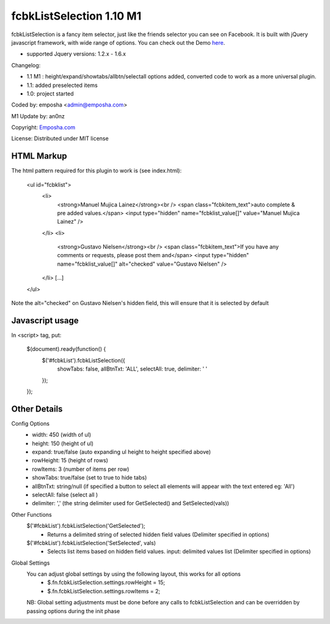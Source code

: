 =======================
 fcbkListSelection 1.10 M1
=======================
fcbkListSelection is a fancy item selector, just like the friends selector you can see on Facebook.
It is built with jQuery javascript framework, with wide range of options.
You can check out the Demo `here <http://www.emposha.com/demo/fcbklistselection/>`_.

- supported Jquery versions: 1.2.x - 1.6.x
 
Changelog:

- 1.1 M1 : height/expand/showtabs/allbtn/selectall options added, converted code to work as a more universal plugin.
- 1.1: added preselected items
- 1.0: project started

Coded by: emposha <admin@emposha.com>

M1 Update by: an0nz

Copyright: `Emposha.com <http://www.emposha.com>`_

License: Distributed under MIT license


-----------
HTML Markup
-----------

The html pattern required for this plugin to work is (see index.html):

    <ul id="fcbklist">
        <li>        
            <strong>Manuel Mujica Lainez</strong><br /> 
            <span class="fcbkitem_text">auto complete & pre added values.</span>
            <input type="hidden" name="fcbklist_value[]" value="Manuel Mujica Lainez" />       
        </li>
        <li>        
            <strong>Gustavo Nielsen</strong><br />
            <span class="fcbkitem_text">If you have any comments or requests, please post them and</span>
            <input type="hidden" name="fcbklist_value[]" alt="checked" value="Gustavo Nielsen" />         
        </li> 
        [...]    
    </ul>

Note the alt="checked" on Gustavo Nielsen's hidden field, this will ensure that it is selected by default

----------------
Javascript usage
----------------

In <script> tag, put:

    $(document).ready(function() {
        $('#fcbkList').fcbkListSelection({
              showTabs: false,
              allBtnTxt: 'ALL',
              selectAll: true,
              delimiter: ' '
        });
    });

-------------
Other Details
-------------

Config Options
  - width: 450 (width of ul)
  - height: 150 (height of ul)
  - expand: true/false (auto expanding ul height to height specified above)
  - rowHeight: 15 (height of rows)
  - rowItems: 3 (number of items per row)
  - showTabs: true/false (set to true to hide tabs)
  - allBtnTxt: string/null (if specified a button to select all elements will appear with the text entered eg: 'All')
  - selectAll: false (select all )
  - delimiter: ',' (the string delimiter used for GetSelected() and SetSelected(vals))


Other Functions
  $('#fcbkList').fcbkListSelection('GetSelected');
   - Returns a delimited string of selected hidden field values (Delimiter specified in options)

  $('#fcbkList').fcbkListSelection('SetSelected', vals)
   - Selects list items based on hidden field values. input: delimited values list (Delimiter specified in options)


Global Settings 
  You can adjust global settings by using the following layout, this works for all options
   - $.fn.fcbkListSelection.settings.rowHeight = 15;
   - $.fn.fcbkListSelection.settings.rowItems = 2;

  NB: Global setting adjustments must be done before any calls to fcbkListSelection and can be overridden by passing options during the init phase
